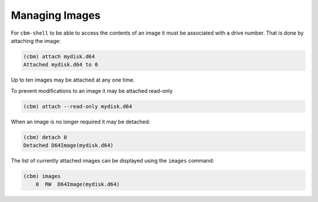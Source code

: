 Managing Images
===============

For ``cbm-shell`` to be able to access the contents of an image it
must be associated with a drive number. That is done by attaching the
image:

.. code-block:: text

    (cbm) attach mydisk.d64 
    Attached mydisk.d64 to 0

Up to ten images may be attached at any one time.

To prevent modifications to an image it may be attached read-only

.. code-block:: text

    (cbm) attach --read-only mydisk.d64 

When an image is no longer required it may be detached:

.. code-block:: text

    (cbm) detach 0
    Detached D64Image(mydisk.d64)

The list of currently attached images can be displayed using the
``images`` command:

.. code-block:: text

    (cbm) images
        0  RW  D64Image(mydisk.d64)
